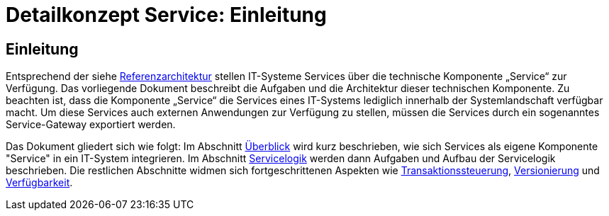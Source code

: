 = Detailkonzept Service: Einleitung

// tag::inhalt[]
[[einleitung]]
== Einleitung

Entsprechend der siehe xref:referenzarchitektur-it-system/master.adoc[Referenzarchitektur] stellen IT-Systeme Services über die technische Komponente „Service“ zur Verfügung.
Das vorliegende Dokument beschreibt die Aufgaben und die Architektur dieser technischen Komponente.
Zu beachten ist, dass die Komponente „Service“ die Services eines IT-Systems lediglich innerhalb der Systemlandschaft verfügbar macht.
Um diese Services auch externen Anwendungen zur Verfügung zu stellen, müssen die Services durch ein sogenanntes Service-Gateway exportiert werden.

Das Dokument gliedert sich wie folgt:
Im Abschnitt xref:detailkonzept-komponente-service/master.adoc#ueberblick[Überblick] wird kurz beschrieben, wie sich Services als eigene Komponente "Service" in ein IT-System integrieren.
Im Abschnitt xref:detailkonzept-komponente-service/master.adoc#servicelogik[Servicelogik] werden dann  Aufgaben und Aufbau der Servicelogik beschrieben.
Die restlichen Abschnitte widmen sich fortgeschrittenen Aspekten wie xref:detailkonzept-komponente-service/master.adoc#transaktionssteuerung[Transaktionssteuerung], xref:detailkonzept-komponente-service/master.adoc#versionierung[Versionierung] und xref:detailkonzept-komponente-service/master.adoc#verfuegbarkeit[Verfügbarkeit].
// end::inhalt[]
